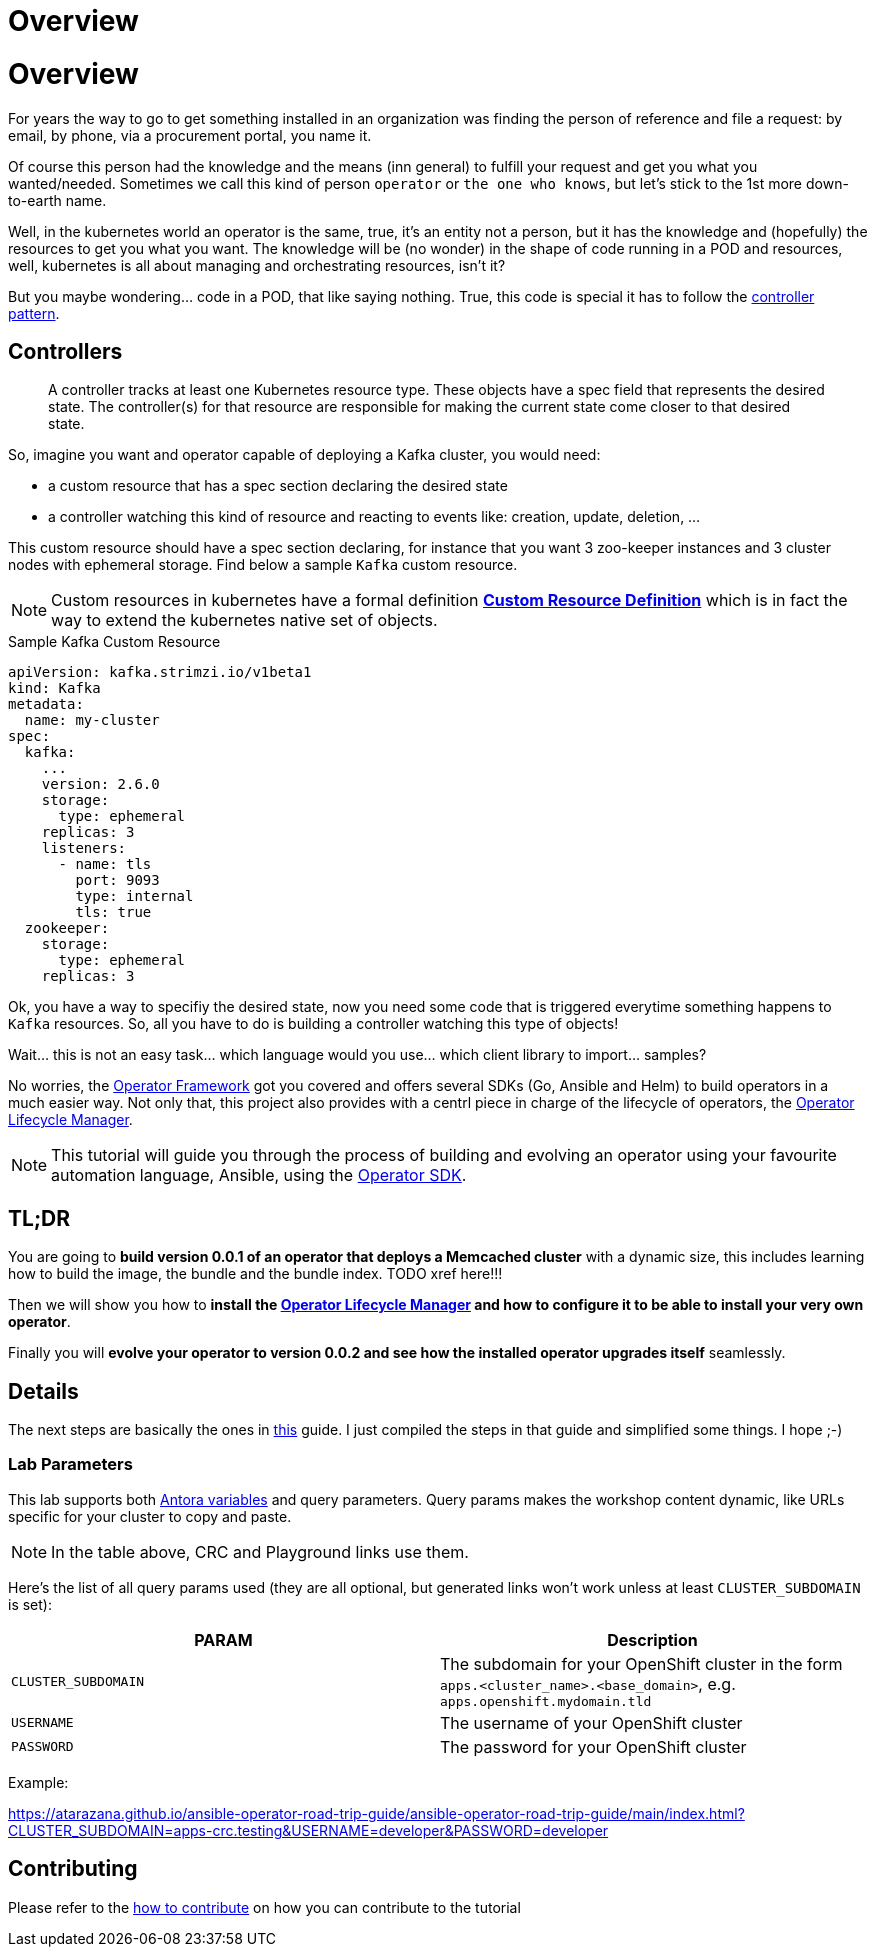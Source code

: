 = Overview
:page-layout: home
:!sectids:

= Overview
:page-layout: home
:!sectids:

For years the way to go to get something installed in an organization was finding the person of reference and file a request: by email, by phone, via a procurement portal, you name it.

Of course this person had the knowledge and the means (inn general) to fulfill your request and get you what you wanted/needed. Sometimes we call this kind of person `operator` or `the one who knows`, but let's stick to the 1st more down-to-earth name.

Well, in the kubernetes world an operator is the same, true, it's an entity not a person, but it has the knowledge and (hopefully) the resources to get you what you want. The knowledge will be (no wonder) in the shape of code running in a POD and resources, well, kubernetes is all about managing and orchestrating resources, isn't it?

But you maybe wondering... code in a POD, that like saying nothing. True, this code is special it has to follow the link:https://kubernetes.io/docs/concepts/architecture/controller/#controller-pattern[controller pattern, window=_blank].

[#controllers]
== Controllers

[quote]
____
A controller tracks at least one Kubernetes resource type. These objects have a spec field that represents the desired state. The controller(s) for that resource are responsible for making the current state come closer to that desired state.
____

So, imagine you want and operator capable of deploying a Kafka cluster, you would need:

* a custom resource that has a spec section declaring the desired state
* a controller watching this kind of resource and reacting to events like: creation, update, deletion, ...

This custom resource should have a spec section declaring, for instance that you want 3 zoo-keeper instances and 3 cluster nodes with ephemeral storage. Find below a sample `Kafka` custom resource.

NOTE: Custom resources in kubernetes have a formal definition link:https://kubernetes.io/docs/tasks/extend-kubernetes/custom-resources/custom-resource-definitions/[*Custom Resource Definition*, window=_blank] which is in fact the way to extend the kubernetes native set of objects.

.Sample Kafka Custom Resource
[.console-output]
[source,yaml,options="nowrap",subs="attributes+"]
----
apiVersion: kafka.strimzi.io/v1beta1
kind: Kafka
metadata:
  name: my-cluster
spec:
  kafka:
    ...
    version: 2.6.0
    storage:
      type: ephemeral
    replicas: 3
    listeners:
      - name: tls
        port: 9093
        type: internal
        tls: true
  zookeeper:
    storage:
      type: ephemeral
    replicas: 3
----

Ok, you have a way to specifiy the desired state, now you need some code that is triggered everytime something happens to `Kafka` resources. So, all you have to do is building a controller watching this type of objects!

Wait... this is not an easy task... which language would you use... which client library to import... samples?

No worries, the link:https://operatorframework.io/[Operator Framework, window=_blank] got you covered and offers several SDKs (Go, Ansible and Helm) to build operators in a much easier way. Not only that, this project also provides with a centrl piece in charge of the lifecycle of operators, the link:https://github.com/operator-framework/operator-lifecycle-manager[Operator Lifecycle Manager, window=_blank].

[NOTE]
==========
This tutorial will guide you through the process of building and evolving an operator using your favourite automation language, Ansible, using the link:https://sdk.operatorframework.io/[Operator SDK, window=_blank].
==========

[#tldr]
== TL;DR

You are going to *build version 0.0.1 of an operator that deploys a Memcached cluster* with a dynamic size, this includes learning how to build the image, the bundle and the bundle index. TODO xref here!!!

Then we will show you how to *install the link:https://github.com/operator-framework/operator-lifecycle-manager[Operator Lifecycle Manager, window=_blank] and how to configure it to be able to install your very own operator*. 

Finally you will *evolve your operator to version 0.0.2 and see how the installed operator upgrades itself* seamlessly.

[#details]
== Details

The next steps are basically the ones in link:https://sdk.operatorframework.io/docs/building-operators/ansible/tutorial/[this]
guide. I just compiled the steps in that guide and simplified some things. I hope ;-)

### Lab Parameters

This lab supports both link:site.yml#L17[Antora variables] and query parameters. Query params makes the workshop content dynamic, like URLs specific for your cluster to copy and paste.

NOTE: In the table above, CRC and Playground links use them.

Here's the list of all query params used (they are all optional, but generated links won't work unless at least `CLUSTER_SUBDOMAIN` is set):

[%header,cols=2*] 
|===
|PARAM
|Description

|`CLUSTER_SUBDOMAIN`
|The subdomain for your OpenShift cluster in the form `apps.<cluster_name>.<base_domain>`, e.g. `apps.openshift.mydomain.tld`

|`USERNAME`
| The username of your OpenShift cluster

|`PASSWORD`
| The password for your OpenShift cluster

|===

Example:

https://atarazana.github.io/ansible-operator-road-trip-guide/ansible-operator-road-trip-guide/main/index.html?CLUSTER_SUBDOMAIN=apps-crc.testing&USERNAME=developer&PASSWORD=developer

## Contributing

Please refer to the link:CONTRIBUTING.adoc#contributing-guide[how to contribute] on how you can contribute to the tutorial